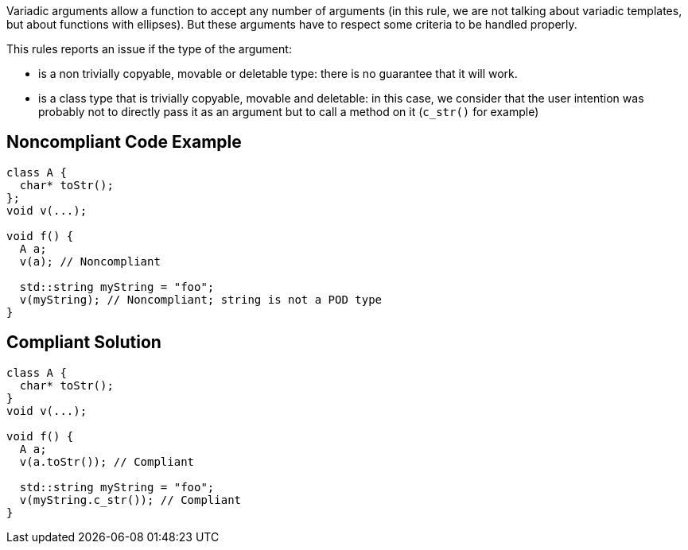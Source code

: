 Variadic arguments allow a function to accept any number of arguments (in this rule, we are not talking about variadic templates, but about functions with ellipses). But these arguments have to respect some criteria to be handled properly.


This rules reports an issue if the type of the argument: 

* is a non trivially copyable, movable or deletable type: there is no guarantee that it will work.
* is a class type that is trivially copyable, movable and deletable: in this case, we consider that the user intention was probably not to directly pass it as an argument but to call a method on it (``++c_str()++`` for example)


== Noncompliant Code Example

[source,cpp]
----
class A {
  char* toStr();
};
void v(...);

void f() {
  A a;
  v(a); // Noncompliant

  std::string myString = "foo";
  v(myString); // Noncompliant; string is not a POD type
}
----


== Compliant Solution

[source,cpp]
----
class A {
  char* toStr();
}
void v(...);

void f() {
  A a;
  v(a.toStr()); // Compliant

  std::string myString = "foo";
  v(myString.c_str()); // Compliant
}
----


